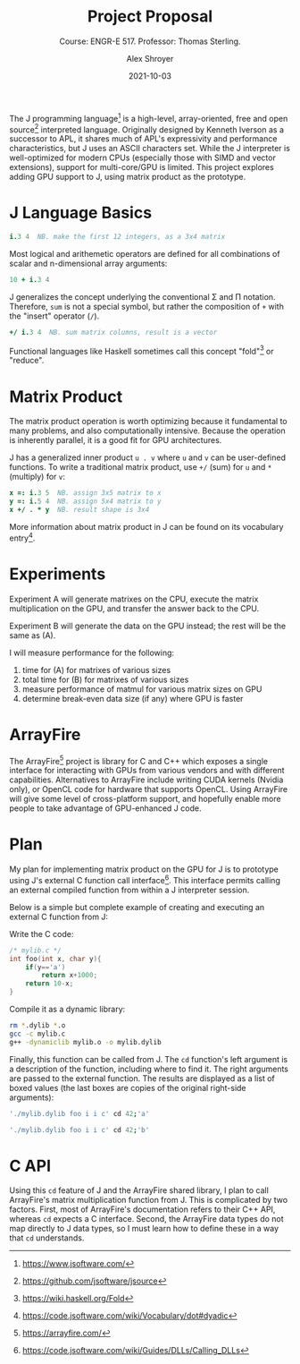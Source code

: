 #+PROPERTY: header-args:J :results output :exports both
#+LATEX_HEADER: \usepackage{fontspec}
#+LATEX_HEADER: \usepackage{url}
#+LATEX_HEADER: \usepackage[a4paper, total={6.5in, 9.3in}]{geometry}
#+LATEX_HEADER: \setmainfont{Georgia Pro}
#+OPTIONS: toc:nil
#+TITLE: Project Proposal
#+SUBTITLE: Course: ENGR-E 517. Professor: Thomas Sterling.
#+AUTHOR: Alex Shroyer
#+DATE: 2021-10-03

#+begin_export latex
\section*{ABSTRACT}
#+end_export
The J programming language[fn:0] is a high-level, array-oriented, free and open source[fn:1] interpreted language.
Originally designed by Kenneth Iverson as a successor to APL, it shares much of APL's expressivity and performance characteristics, but J uses an ASCII characters set.
While the J interpreter is well-optimized for modern CPUs (especially those with SIMD and vector extensions), support for multi-core/GPU is limited.
This project explores adding GPU support to J, using matrix product as the prototype.

[fn:0] https://www.jsoftware.com/
[fn:1] https://github.com/jsoftware/jsource

* J Language Basics
#+begin_src J
   i.3 4  NB. make the first 12 integers, as a 3x4 matrix
#+end_src

#+RESULTS:
: 0 1  2  3
: 4 5  6  7
: 8 9 10 11

Most logical and arithemetic operators are defined for all combinations of scalar and n-dimensional array arguments:
#+begin_src J
   10 + i.3 4
#+end_src

#+RESULTS:
: 10 11 12 13
: 14 15 16 17
: 18 19 20 21

J generalizes the concept underlying the conventional \Sigma and \Pi notation.
Therefore, ~sum~ is not a special symbol, but rather the composition of ~+~ with the "insert" operator (~/~).
#+begin_src J
   +/ i.3 4  NB. sum matrix columns, result is a vector
#+end_src

#+RESULTS:
: 12 15 18 21

Functional languages like Haskell sometimes call this concept "fold"[fn:haskell] or "reduce".

[fn:haskell] https://wiki.haskell.org/Fold

* Matrix Product
The matrix product operation is worth optimizing because it fundamental to many problems, and also computationally intensive.
Because the operation is inherently parallel, it is a good fit for GPU architectures.

J has a generalized inner product ~u . v~ where ~u~ and ~v~ can be user-defined functions.
To write a traditional matrix product, use ~+/~ (sum) for ~u~ and ~*~ (multiply) for ~v~:
#+begin_src J
   x =: i.3 5  NB. assign 3x5 matrix to x
   y =: i.5 4  NB. assign 5x4 matrix to y
   x +/ . * y  NB. result shape is 3x4
#+end_src

#+RESULTS:
: 120 130 140 150
: 320 355 390 425
: 520 580 640 700

More information about matrix product in J can be found on its vocabulary entry[fn:2].

[fn:2] https://code.jsoftware.com/wiki/Vocabulary/dot#dyadic

* Experiments
Experiment A will generate matrixes on the CPU, execute the matrix multiplication on the GPU, and transfer the answer back to the CPU.

Experiment B will generate the data on the GPU instead; the rest will be the same as (A).

I will measure performance for the following:
1. time for (A) for matrixes of various sizes
2. total time for (B) for matrixes of various sizes
3. measure performance of matmul for various matrix sizes on GPU
4. determine break-even data size (if any) where GPU is faster

* ArrayFire
The ArrayFire[fn:4] project is library for C and C++ which exposes a single interface for interacting with GPUs from various vendors and with different capabilities.
Alternatives to ArrayFire include writing CUDA kernels (Nvidia only), or OpenCL code for hardware that supports OpenCL.
Using ArrayFire will give some level of cross-platform support, and hopefully enable more people to take advantage of GPU-enhanced J code.

[fn:4] https://arrayfire.com/

* Plan
My plan for implementing matrix product on the GPU for J is to prototype using J's external C function call interface[fn:3].
This interface permits calling an external compiled function from within a J interpreter session.

Below is a simple but complete example of creating and executing an external C function from J:

Write the C code:
#+begin_src C :main no :tangle mylib.c
/* mylib.c */
int foo(int x, char y){
    if(y=='a')
        return x+1000;
    return 10-x;
}
#+end_src

Compile it as a dynamic library:
#+begin_src bash
rm *.dylib *.o
gcc -c mylib.c
g++ -dynamiclib mylib.o -o mylib.dylib
#+end_src

#+RESULTS:

Finally, this function can be called from J.
The ~cd~ function's left argument is a description of the function, including where to find it.
The right arguments are passed to the external function.
The results are displayed as a list of boxed values (the last boxes are copies of the original right-side arguments):
#+begin_src J
   './mylib.dylib foo i i c' cd 42;'a'
#+end_src

#+RESULTS:
: ┌────┬──┬─┐
: │1042│42│a│
: └────┴──┴─┘

#+begin_src J
   './mylib.dylib foo i i c' cd 42;'b'
#+end_src

#+RESULTS:
: ┌───┬──┬─┐
: │_32│42│b│
: └───┴──┴─┘


[fn:3] https://code.jsoftware.com/wiki/Guides/DLLs/Calling_DLLs

* C API
Using this ~cd~ feature of J and the ArrayFire shared library, I plan to call ArrayFire's matrix multiplication function from J.
This is complicated by two factors.
First, most of ArrayFire's documentation refers to their C++ API, whereas ~cd~ expects a C interface.
Second, the ArrayFire data types do not map directly to J data types, so I must learn how to define these in a way that ~cd~ understands.
